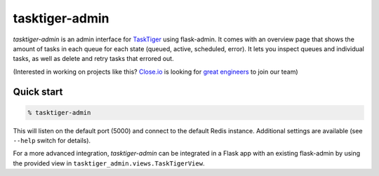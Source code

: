 ===============
tasktiger-admin
===============

*tasktiger-admin* is an admin interface for TaskTiger_ using flask-admin. It
comes with an overview page that shows the amount of tasks in each queue for
each state (queued, active, scheduled, error). It lets you inspect queues and
individual tasks, as well as delete and retry tasks that errored out.

(Interested in working on projects like this? `Close.io`_ is looking for `great engineers`_ to join our team)

.. _TaskTiger: https://github.com/closeio/tasktiger
.. _Close.io: http://close.io
.. _great engineers: http://jobs.close.io


Quick start
-----------

.. code:: bash

  % tasktiger-admin

This will listen on the default port (5000) and connect to the default Redis
instance. Additional settings are available (see ``--help`` switch for
details).

For a more advanced integration, *tasktiger-admin* can be integrated in a Flask
app with an existing flask-admin by using the provided view in
``tasktiger_admin.views.TaskTigerView``.
